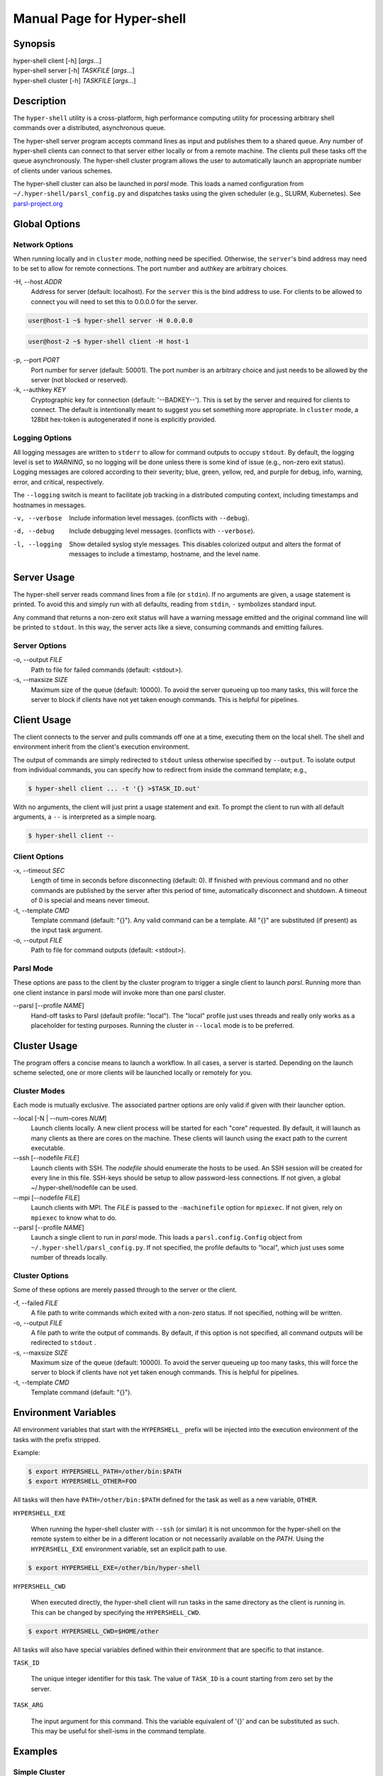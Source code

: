 Manual Page for Hyper-shell
===========================

Synopsis
--------

| hyper-shell client  [-h] [*args*...]
| hyper-shell server  [-h] *TASKFILE* [*args*...]
| hyper-shell cluster [-h] *TASKFILE* [*args*...]

Description
-----------

The ``hyper-shell`` utility is a cross-platform, high performance computing
utility for processing arbitrary shell commands over a distributed, asynchronous
queue.

The hyper-shell server program accepts command lines as input and publishes
them to a shared queue. Any number of hyper-shell clients can connect to that
server either locally or from a remote machine. The clients pull these tasks off
the queue asynchronously. The hyper-shell cluster program allows the user to
automatically launch an appropriate number of clients under various schemes.

The hyper-shell cluster can also be launched in *parsl* mode. This loads a
named configuration from ``~/.hyper-shell/parsl_config.py`` and dispatches
tasks using the given scheduler (e.g., SLURM, Kubernetes). See 
`parsl-project.org <https://parsl-project.org>`_


Global Options
--------------

Network Options
^^^^^^^^^^^^^^^
When running locally and in ``cluster`` mode, nothing need be specified.
Otherwise, the ``server``'s bind address may need to be set to allow for
remote connections. The port number and authkey are arbitrary choices.

-H, --host *ADDR*
    Address for server (default: localhost). For the ``server`` this is
    the bind address to use. For clients to be allowed to connect you will
    need to set this to 0.0.0.0 for the server.

.. code-block:: none

    user@host-1 ~$ hyper-shell server -H 0.0.0.0

.. code-block:: none

    user@host-2 ~$ hyper-shell client -H host-1

    
-p, --port *PORT*
    Port number for server (default: 50001). The port number is an arbitrary
    choice and just needs to be allowed by the server (not blocked or reserved).
    
-k, --authkey *KEY*
    Cryptographic key for connection (default: '--BADKEY--'). This is set by the
    server and required for clients to connect. The default is intentionally
    meant to suggest you set something more appropriate. In ``cluster`` mode, a
    128bit hex-token is autogenerated if none is explicitly provided.

Logging Options
^^^^^^^^^^^^^^^
All logging messages are written to ``stderr`` to allow for command outputs
to occupy ``stdout``. By default, the logging level is set to *WARNING*, so
no logging will be done unless there is some kind of issue (e.g., non-zero
exit status). Logging messages are colored according to their severity; blue,
green, yellow, red, and purple for debug, info, warning, error, and critical,
respectively.

The ``--logging`` switch is meant to facilitate job tracking in a distributed
computing context, including timestamps and hostnames in messages.

-v, --verbose
    Include information level messages. (conflicts with ``--debug``).
    
-d, --debug
    Include debugging level messages. (conflicts with ``--verbose``).
    
-l, --logging
    Show detailed syslog style messages. This disables colorized output and
    alters the format of messages to include a timestamp, hostname, and the 
    level name.


Server Usage
------------

The hyper-shell server reads command lines from a file (or ``stdin``). If no
arguments are given, a usage statement is printed. To avoid this and simply run
with all defaults, reading from ``stdin``, ``-`` symbolizes standard input.

Any command that returns a non-zero exit status will have a warning message 
emitted and the original command line will be printed to ``stdout``. In this
way, the server acts like a sieve, consuming commands and emitting failures.

Server Options
^^^^^^^^^^^^^^
-o, --output *FILE*
    Path to file for failed commands (default: <stdout>).
    
-s, --maxsize *SIZE*
    Maximum size of the queue (default: 10000). To avoid the server queueing up
    too many tasks, this will force the server to block if clients have not yet
    taken enough commands. This is helpful for pipelines.


Client Usage
------------

The client connects to the server and pulls commands off one at a time,
executing them on the local shell. The shell and environment inherit from the
client's execution environment.

The output of commands are simply redirected to ``stdout`` unless otherwise
specified by ``--output``. To isolate output from individual commands, you can
specify how to redirect from inside the command template; e.g.,
    
.. code-block:: none

    $ hyper-shell client ... -t '{} >$TASK_ID.out'

With no arguments, the client will just print a usage statement and exit.
To prompt the client to run with all default arguments, a ``--`` is 
interpreted as a simple noarg.

.. code-block:: none

    $ hyper-shell client --

Client Options
^^^^^^^^^^^^^^
-x, --timeout *SEC*
    Length of time in seconds before disconnecting (default: 0). If finished
    with previous command and no other commands are published by the server
    after this period of time, automatically disconnect and shutdown. A
    timeout of 0 is special and means never timeout.

-t, --template *CMD*
    Template command (default: "{}"). Any valid command can be a template.
    All "{}" are substituted (if present) as the input task argument.
    
-o, --output *FILE*
    Path to file for command outputs (default: <stdout>).

Parsl Mode
^^^^^^^^^^
These options are pass to the client by the cluster program to trigger a single
client to launch *parsl*. Running more than one client instance in parsl
mode will invoke more than one parsl cluster.

--parsl [--profile *NAME*]
    Hand-off tasks to Parsl (default profile: "local"). The "local" profile just
    uses threads and really only works as a placeholder for testing purposes.
    Running the cluster in ``--local`` mode is to be preferred.


Cluster Usage
-------------

The program offers a concise means to launch a workflow. In all cases, a
server is started. Depending on the launch scheme selected, one or more
clients will be launched locally or remotely for you.

Cluster Modes
^^^^^^^^^^^^^
Each mode is mutually exclusive. The associated partner options are only
valid if given with their launcher option.

--local [-N | --num-cores *NUM*]
    Launch clients locally. A new client process will be started for each "core"
    requested. By default, it will launch as many clients as there are cores on
    the machine. These clients will launch using the exact path to the current
    executable.
    
--ssh [--nodefile *FILE*]
    Launch clients with SSH. The *nodefile* should enumerate the hosts to be
    used. An SSH session will be created for every line in this file.
    SSH-keys should be setup to allow password-less connections. If not given,
    a global ~/.hyper-shell/nodefile can be used.

--mpi [--nodefile *FILE*]
    Launch clients with MPI. The *FILE* is passed to the ``-machinefile`` option
    for ``mpiexec``. If not given, rely on ``mpiexec`` to know what to do.

--parsl [--profile *NAME*]
    Launch a single client to run in *parsl* mode. This loads a
    ``parsl.config.Config`` object from ``~/.hyper-shell/parsl_config.py``. If
    not specified, the profile defaults to "local", which just uses some number
    of threads locally.

Cluster Options
^^^^^^^^^^^^^^^
Some of these options are merely passed through to the server or the client.

-f, --failed *FILE*
    A file path to write commands which exited with a non-zero status. If not
    specified, nothing will be written.

-o, --output *FILE*
    A file path to write the output of commands. By default, if this option is
    not specified, all command outputs will be redirected to ``stdout`` .

-s, --maxsize *SIZE*
    Maximum size of the queue (default: 10000). To avoid the server queueing up
    too many tasks, this will force the server to block if clients have not yet
    taken enough commands. This is helpful for pipelines.

-t, --template *CMD*
    Template command (default: "{}").
 

Environment Variables
---------------------

All environment variables that start with the ``HYPERSHELL_`` prefix will be
injected into the execution environment of the tasks with the prefix stripped.

Example:

.. code-block:: none

    $ export HYPERSHELL_PATH=/other/bin:$PATH
    $ export HYPERSHELL_OTHER=FOO

All tasks will then have ``PATH=/other/bin:$PATH`` defined for the task as well
as a new variable, ``OTHER``.

``HYPERSHELL_EXE``

    When running the hyper-shell cluster with ``--ssh`` (or similar) it is
    not uncommon for the hyper-shell on the remote system to either be in a
    different location or not necessarily available on the *PATH*. Using the
    ``HYPERSHELL_EXE`` environment variable, set an explicit path to use.

.. code-block:: bash

    $ export HYPERSHELL_EXE=/other/bin/hyper-shell

``HYPERSHELL_CWD``

    When executed directly, the hyper-shell client will run tasks in the same
    directory as the client is running in. This can be changed by specifying the
    ``HYPERSHELL_CWD``.

.. code-block:: bash

    $ export HYPERSHELL_CWD=$HOME/other

All tasks will also have special variables defined within their environment
that are specific to that instance.

``TASK_ID``

    The unique integer identifier for this task. The value of ``TASK_ID`` is
    a count starting from zero set by the server.

``TASK_ARG``

    The input argument for this command. This  the  variable equivalent of '{}'
    and can be substituted as such. This may be useful for shell-isms in
    the command template.


Examples
--------

Simple Cluster
^^^^^^^^^^^^^^
Process an existing list of commands from some ``taskfile``. Presumably, one
could execute ``taskfile`` directly and the lines would be executed in serial.

.. code-block:: none

    $ hyper-shell cluster taskfile -f taskfile.failed

Dynamic Pipeline
^^^^^^^^^^^^^^^^
Await tasks and dispatch them as they arrive. It's common practice to use
all-caps to mark files as being transient in nature. In this case, ``TASKFILE``
is like a queue unto itself. Enable verbose logging with ``-vl``, redirect
outputs and view logging messages but also append them to a file using ``tee``.

.. code-block:: none

    $ tail -f TASKFILE | hyper-shell cluster -vl -N4 -f FAILED \
        2>&1 1>OUTPUTS | tee -a hyper-shell.log

Server and Clients
^^^^^^^^^^^^^^^^^^
Start a server manually to publish tasks. Define an access key using ``-k``
and set the bind address for the server so clients can connect remotely.

.. code-block:: none

    $ hyper-shell server -dlk 'some-key' -H 0.0.0.0 < taskfile > taskfile.failed

On different machines launch one or more clients. This can be done manually,
or in an automated fashion.

.. code-block:: none

    $ hyper-shell client -dlk 'some-key' -H 'server-hostname' > local.out

HPC Job (Direct)
^^^^^^^^^^^^^^^^
Schedule tasks on a computing cluster using a job scheduler, such as 
`SLURM <https://slurm.schedmd.com>`_. A basic job script might be:

.. code-block:: bash

    #!/bin/bash
    #SBATCH --nodes=2
    #SBATCH --tasks-per-node=12
    #SBATCH --account=ACCOUNT

    # launch server
    hyper-shell server -dlH 0.0.0.0 < TASKFILE > FAILED \
        2>>hyper-shell.log

    # launch clients
    srun hyper-shell client -dlH `hostname` > OUTPUTS \
        2>>hyper-shell.log

HPC Job (Elastic)
^^^^^^^^^^^^^^^^^
Instead of scheduling a job with a fixed size, allow for a continuous pipeline
to exist and elastically scale the required backend-nodes according to the task
load.

On a login-node on the cluster:

.. code-block:: none

    $ hyper-shell cluster -dl --parsl --profile=myconfig < TASKFILE \
        >OUTPUTS 2>>hyper-shell.log

This will create a server and a single client which launches *parsl* using the
named configuration. In ``~/.hyper-shell/parsl_config.py``:

.. code-block:: python

    # see parsl.readthedocs.io
    from parsl.config import Config
    
    myconfig = Config(
        # implement your custom configuration
    )
   
Elastic Cloud Computing
^^^^^^^^^^^^^^^^^^^^^^^
On a small persistent compute instance, run the server in a pipeline
configuration. Then, setup your *parsl* configuration to use *Kubernetes*
(or similar) to elastically scale compute as necessary. Be sure to include
both *hyper-shell* and *parsl* in your compute image.

Hybrid Makefile and Hyper-Shell
^^^^^^^^^^^^^^^^^^^^^^^^^^^^^^^
Using a *Makefile* to define a directed acyclic graph (DAG) for your
computations, whether in a local or HPC context is robust and to be encouraged.
In fact, *GNU Make* offers a parallel execution mode (using the ``-j`` flag). On
a single compute node this will not only execute tasks in parallel but uses the
filesystem to track successful and failed commands, facilitating the re-execution
of incomplete tasks without needlessly executing tasks that have succeeded.

In the context of tasks such as these, the dependency graph has branches that do
not connect for independent tasks. Example, issuing ``make outputs/task-1.out``
may be completely isolated from ``make outputs/task-2.out``. Let *Make* retain
the DAG and execution formulae; if one defines a top-level target that simply
prints all the final targets of the tasks, you can pipe that into something like
*hyper-shell* to run in a distributed context when necessary.

.. code-block:: none

    $ make list | hyper-shell cluster -t 'make {}' --mpi --nodefile $NODEFILE

You might even embed that in the *Makefile* itself to run in a distributed mode.

.. code-block:: none

    cluster:
        $(make) list | hyper-shell cluster -t '$(make) {}' --mpi --nodefile $(NODEFILE)


See Also
--------

ssh(1), mpiexec(1), tail(1), tee(1), make(1)

